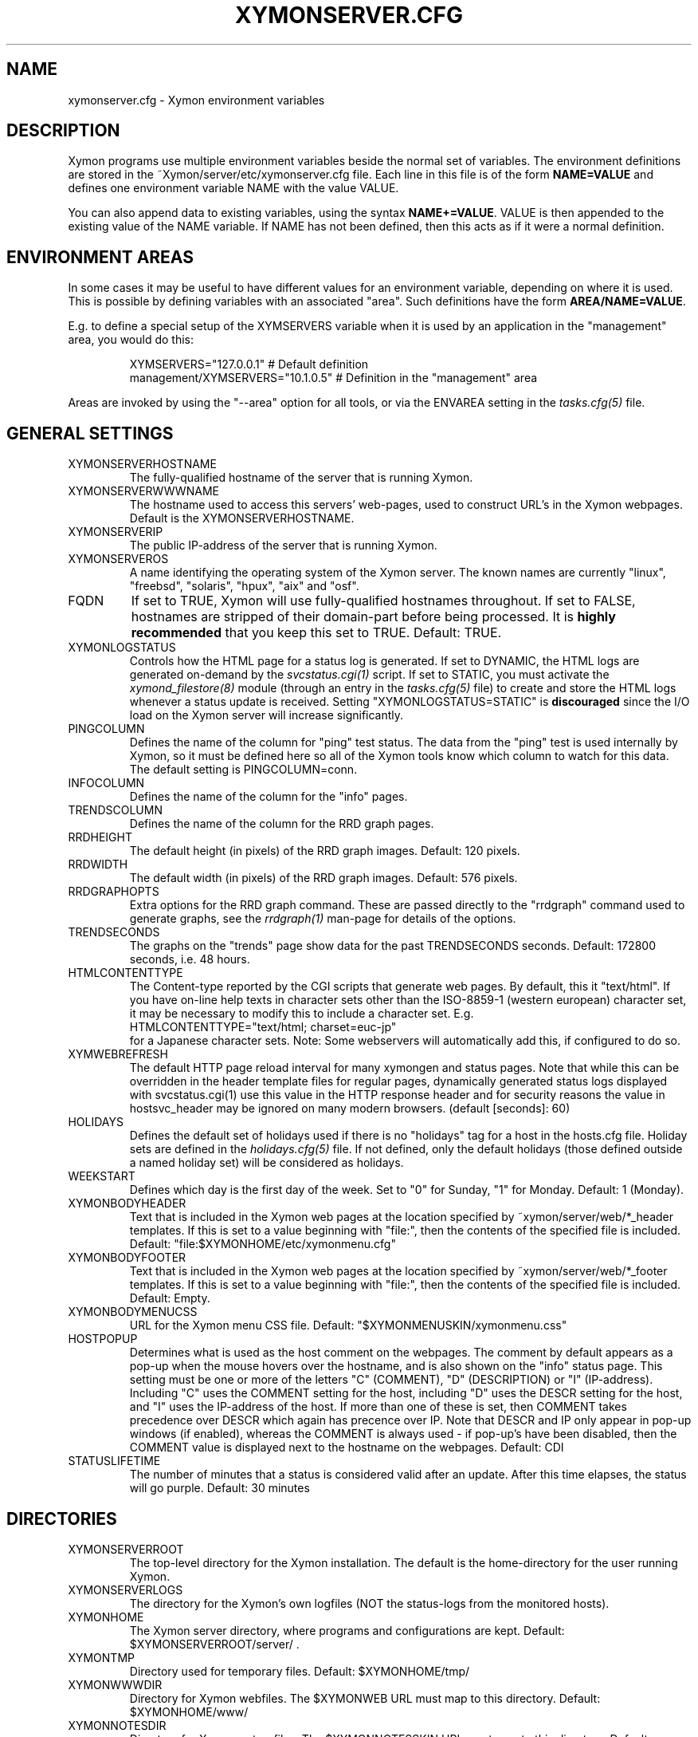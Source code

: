 .TH XYMONSERVER.CFG 5 "Version 4.3.26: 19 Feb 2016" "Xymon"
.SH NAME
xymonserver.cfg \- Xymon environment variables

.SH DESCRIPTION
Xymon programs use multiple environment variables beside the
normal set of variables.  The environment definitions
are stored in the ~Xymon/server/etc/xymonserver.cfg file. 
Each line in this file is of the form \fBNAME=VALUE\fR and defines
one environment variable NAME with the value VALUE.

You can also append data to existing variables, using the
syntax \fBNAME+=VALUE\fR. VALUE is then appended to the existing
value of the NAME variable. If NAME has not been defined, then
this acts as if it were a normal definition.

.SH ENVIRONMENT AREAS
In some cases it may be useful to have different values for an environment
variable, depending on where it is used. This is possible by defining
variables with an associated "area". Such definitions have the form
\fBAREA/NAME=VALUE\fR.

E.g. to define a special setup of the XYMSERVERS variable when it is used
by an application in the "management" area, you would do this:
.IP
.nf
  XYMSERVERS="127.0.0.1"            # Default definition
  management/XYMSERVERS="10.1.0.5"  # Definition in the "management" area
.fi
.LP
Areas are invoked by using the "\-\-area" option for all tools, or via the 
ENVAREA setting in the
.I tasks.cfg(5)
file.

.SH GENERAL SETTINGS

.IP XYMONSERVERHOSTNAME
The fully-qualified hostname of the server that is running Xymon.

.IP XYMONSERVERWWWNAME
The hostname used to access this servers' web-pages, used to construct
URL's in the Xymon webpages. Default is the XYMONSERVERHOSTNAME.

.IP XYMONSERVERIP
The public IP-address of the server that is running Xymon.

.IP XYMONSERVEROS
A name identifying the operating system of the Xymon server. The 
known names are currently "linux", "freebsd", "solaris", "hpux",
"aix" and "osf".

.IP FQDN
If set to TRUE, Xymon will use fully-qualified hostnames throughout.
If set to FALSE, hostnames are stripped of their domain-part before
being processed. It is \fBhighly recommended\fR that you keep this
set to TRUE. Default: TRUE.

.IP XYMONLOGSTATUS
Controls how the HTML page for a status log is generated. If set to
DYNAMIC, the HTML logs are generated on-demand by the 
.I svcstatus.cgi(1)
script. If set to STATIC, you must activate the
.I xymond_filestore(8)
module (through an entry in the
.I tasks.cfg(5)
file) to create and store the HTML logs whenever a status update is
received. Setting "XYMONLOGSTATUS=STATIC" is \fBdiscouraged\fR since the
I/O load on the Xymon server will increase significantly.

.IP PINGCOLUMN
Defines the name of the column for "ping" test status. The data from
the "ping" test is used internally by Xymon, so it must be defined
here so all of the Xymon tools know which column to watch for this 
data. The default setting is PINGCOLUMN=conn.

.IP INFOCOLUMN
Defines the name of the column for the "info" pages.

.IP TRENDSCOLUMN
Defines the name of the column for the RRD graph pages.

.IP RRDHEIGHT
The default height (in pixels) of the RRD graph images.
Default: 120 pixels.

.IP RRDWIDTH
The default width (in pixels) of the RRD graph images.
Default: 576 pixels.

.IP RRDGRAPHOPTS
Extra options for the RRD graph command. These are passed directly to
the "rrdgraph" command used to generate graphs, see the
.I rrdgraph(1)
man-page for details of the options.

.IP TRENDSECONDS
The graphs on the "trends" page show data for the past TRENDSECONDS
seconds. Default: 172800 seconds, i.e. 48 hours.

.IP HTMLCONTENTTYPE
The Content-type reported by the CGI scripts that generate web pages.
By default, this it "text/html". If you have on-line help texts in
character sets other than the ISO\-8859\-1 (western european) character
set, it may be necessary to modify this to include a character set.
E.g.
.br
   HTMLCONTENTTYPE="text/html; charset=euc\-jp"
.br
for a Japanese character sets. Note: Some webservers will automatically
add this, if configured to do so.

.IP XYMWEBREFRESH
The default HTTP page reload interval for many xymongen and status pages. 
Note that while this can be overridden in the header template files for 
regular pages, dynamically generated status logs displayed with 
svcstatus.cgi(1) use this value in the HTTP response header and for
security reasons the value in hostsvc_header may be ignored on many
modern browsers. (default [seconds]: 60)


.IP HOLIDAYS
Defines the default set of holidays used if there is no "holidays" 
tag for a host in the hosts.cfg file. Holiday sets are defined in the
.I holidays.cfg(5)
file. If not defined, only the default holidays (those defined outside
a named holiday set) will be considered as holidays.

.IP WEEKSTART
Defines which day is the first day of the week. Set to "0" for Sunday,
"1" for Monday. Default: 1 (Monday).

.IP XYMONBODYHEADER
Text that is included in the Xymon web pages at the location specified
by ~xymon/server/web/*_header templates. If this is set to a value
beginning with "file:", then the contents of the specified file is
included. Default: "file:$XYMONHOME/etc/xymonmenu.cfg"

.IP XYMONBODYFOOTER
Text that is included in the Xymon web pages at the location specified
by ~xymon/server/web/*_footer templates. If this is set to a value
beginning with "file:", then the contents of the specified file is
included. Default: Empty.

.IP XYMONBODYMENUCSS
URL for the Xymon menu CSS file. Default: "$XYMONMENUSKIN/xymonmenu.css"

.IP HOSTPOPUP
Determines what is used as the host comment on the webpages. The comment 
by default appears as a pop-up when the mouse hovers over the hostname, 
and is also shown on the "info" status page. This setting must be one or
more of the letters "C" (COMMENT), "D" (DESCRIPTION) or "I" (IP-address).
Including "C" uses the COMMENT setting for the host, including "D" uses 
the DESCR setting for the host, and "I" uses the IP-address of the host.
If more than one of these is set, then COMMENT takes precedence over
DESCR which again has precence over IP.
Note that DESCR and IP only appear in pop-up windows (if enabled),
whereas the COMMENT is always used - if pop-up's have been disabled, then
the COMMENT value is displayed next to the hostname on the webpages.
Default: CDI

.IP STATUSLIFETIME
The number of minutes that a status is considered valid after an update.
After this time elapses, the status will go purple.
Default: 30 minutes


.SH DIRECTORIES

.IP XYMONSERVERROOT
The top-level directory for the Xymon installation. The default 
is the home-directory for the user running Xymon.

.IP XYMONSERVERLOGS
The directory for the Xymon's own logfiles (NOT the status-logs
from the monitored hosts).

.IP XYMONHOME
The Xymon server directory, where programs and configurations are kept.
Default: $XYMONSERVERROOT/server/ .

.IP XYMONTMP
Directory used for temporary files. Default: $XYMONHOME/tmp/

.IP XYMONWWWDIR
Directory for Xymon webfiles. The $XYMONWEB URL must map to this directory.
Default: $XYMONHOME/www/

.IP XYMONNOTESDIR
Directory for Xymon notes-files. The $XYMONNOTESSKIN URL must map to this directory.
Default: $XYMONHOME/www/notes/

.IP XYMONREPDIR
Directory for Xymon availability reports. The $XYMONREPURL URL must map to this directory.
Note also that your webserver must have write-access to this directory, if you want to
use the 
.I report.cgi(1)
CGI script to generate reports on-demand. Default: $XYMONHOME/www/rep/

.IP XYMONSNAPDIR
Directory for Xymon snapshots. The $XYMONSNAPURL URL must map to this directory.
Note also that your webserver must have write-access to this directory, if you want to
use the 
.I snapshot.cgi(1)
CGI script to generate snapshots on-demand. Default: $XYMONHOME/www/snap/

.IP XYMONVAR
Directory for all data stored about the monitored items. 
Default: $XYMONSERVERROOT/data/

.IP XYMONRAWSTATUSDIR
Directory for storing the raw status-logs. Not used unless
"xymond_filestore \-\-status" is running, which is \fBdiscouraged\fR
since it increases the load on the Xymon server significantly.
Default: $XYMONVAR/logs/

.IP XYMONHTMLSTATUSDIR
Directory for storing HTML status-logs. Not used unless
"xymond_filestore \-\-status \-\-html" is running, which is \fBdiscouraged\fR
since it increases the load on the Xymon server significantly.
Default: $XYMONHOME/www/html/

.IP XYMONHISTDIR
Directory for storing the history of monitored items.
Default: $XYMONVAR/hist/

.IP XYMONHISTLOGS
Directory for storing the detailed status-log of historical events.
Default: $XYMONVAR/histlogs/

.IP XYMONACKDIR
Directory for storing information about alerts that have been acknowledged.
Default: $XYMONVAR/acks/

.IP XYMONDISABLEDDIR
Directory for storing information about tests that have been disabled.
Default: $XYMONVAR/disabled/

.IP XYMONDATADIR
Directory for storing incoming "data" messages.
Default: $XYMONVAR/data/

.IP XYMONRRDS
Top-level directory for storing RRD files (the databases with
trend-information used to generate graphs).
Default: $XYMONVAR/rrd/

.IP CLIENTLOGS
Directory for storing the data sent by a Xymon client around the
time a status changes to a warning (yellow) or critical (red) state.
Used by the
.I xymond_hostdata(8)
module.
Default: $XYMONVAR/hostdata/

.IP XYMONCGILOGDIR
Directory where debug output from CGI applications are stored. If not
specified, it defaults to $XYMONSERVERLOGS, but this is often a directory
that is not writable by the userid running the CGI applications. It
is therefore recommended when using "\-\-debug" on CGI applications that
you create a separate directory owned by the user running your webserver,
and point XYMONCGILOGDIR to this directory.


.SH SYSTEM FILES

.IP HOSTSCFG
Full path to the Xymon
.I hosts.cfg(5)
configuration file. Default: $XYMONHOME/etc/hosts.cfg.

.IP XYMON
Full path to the 
.I xymon(1)
client program. Default: $XYMONHOME/bin/xymon.

.IP XYMONGEN
Full path to the
.I xymongen(1)
webpage generator program. Default: $XYMONHOME/bin/xymongen.


.SH URLS
.IP XYMONSERVERWWWURL
The root URL for the Xymon webpages, without the hostname. This
URL must be mapped to the ~/server/www/ directory in your webserver
configuration. See the sample Apache configuration in ~/server/etc/xymon\-apache.conf.

.IP XYMONSERVERCGIURL
The root URL for the Xymon CGI-scripts, without the hostname. This
directory must be mapped to the ~/cgi\-bin/ directory in your webserver
configuration, and must be flagged as holding executable scripts. See
the sample Apache configuration in ~/server/etc/xymon\-apache.conf.

.IP XYMONWEBHOST
Initial part of the Xymon URL, including just the protocol and the
hostname, e.g. "http://www.foo.com"

.IP XYMONWEBHOSTURL
Prefix for all of the static Xymon webpages, e.g. "http://www.foo.com/xymon"

.IP XYMONWEBHTMLLOGS
URL prefix for the static HTML status-logs generated when XYMONLOGSTATUS=STATIC.
Note that this setting is \fBdiscouraged\fR so this setting should not be used.

.IP XYMONWEB
URL prefix (without hostname) of the Xymon webpages. E.g. "/xymon".

.IP XYMONSKIN
URL prefix (without hostname) of the Xymon graphics. E.g. "/xymon/gifs".

.IP XYMONHELPSKIN
URL prefix (without hostname) of the Xymon on-line help files. E.g "/xymon/help".

.IP XYMONMENUSKIN
URL prefix (without hostname) of the Xymon menu files. E.g "/xymon/menu".

.IP XYMONNOTESSKIN
URL prefix (without hostname) of the Xymon on-line notes files. E.g "/xymon/notes".

.IP XYMONREPURL
URL prefix (without hostname) of the Xymon availability reports. E.g. "/xymon/rep".

.IP XYMONSNAPURL
URL prefix (without hostname) of the Xymon snapshots. E.g. "/xymon/snap".

.IP XYMONWAP
URL prefix (without hostname) of the Xymon WAP/WML files. E.g. "/xymon/wml".

.IP CGIBINURL
URL prefix (without hostname) of the Xymon CGI-scripts. Default: $XYMONSERVERCGIURL .

.IP COLUMNDOCURL
Format string used to build a link to the documentation for a column heading.
Default: "$CGIBINURL/columndoc.sh?%s", which causes links to use the
.I columndoc.sh(1)
script to document a column.

.IP HOSTDOCURL
Format string used to build a link to the documentation for a host.
If not set, then Xymon falls back to scanning the XYMONNOTES directory
for files matching the hostname, or the hostname together with a common
filename extension (.php, .html, .doc and so on). If set, this string
becomes a formatting string for the documentation URL. E.g. for the host
"myhost", a setting of HOSTDOCURL="/docs/%s.php" will generate a link to
"/docs/myhost.php".
Default: Not set, so host documentation will be retrieved from the
XYMONNOTES directory.


.SH SETTINGS FOR SENDING MESSAGES TO XYMON
.IP XYMSRV
The IP-address used to contact the
.I xymond(8)
service. Used by clients and the tools that perform network tests.
Default: $XYMONSERVERIP

.IP XYMSERVERS
List of IP-addresses. Clients and network test tools will try to
send status reports to a Xymon server running on each of these
addresses. This setting is only used if XYMSRV=0.0.0.0.

.IP XYMONDPORT
The portnumber for used to contact the
.I xymond(8)
service. Used by clients and the tools that perform network tests.
Default: 1984.

.IP MAXMSGSPERCOMBO
The maximum number of status messages to combine into one
combo message.  Default: 100.

.IP SLEEPBETWEENMSGS
Length of a pause introduced between each successive transmission
of a combo-message by xymonnet, in microseconds. Default: 0 
(send messages as quickly as possible).


.SH XYMOND SETTINGS

.IP ALERTCOLORS
Comma-separated list of the colors that may trigger an alert-message.
The default is "red,yellow,purple". Note that alerts may further be
generated or suppresed based on the configuration in the
.I alerts.cfg(5)
file.

.IP OKCOLORS
Comma-separated list of the colors that may trigger a recovery-message.
The default is "green,clear,blue".

.IP ALERTREPEAT
How often alerts get repeated while a status is in an alert state.
This is the default setting, which may be changed in the 
.I alerts.cfg(5)
file.

.IP MAXMSG_STATUS
The maximum size of a "status" message in kB, default: 256.
Status messages are the ones that end up as columns on the 
web display. The default size should be adequate in most
cases, but some extension scripts can generate very large
status messages - close to 1024 kB. You should only change
this if you see messages in the xymond log file about status
messages being truncated.

.IP MAXMSG_CLIENT
The maximum size of a "client" message in kB, default: 512.
"client" messages are generated by the Xymon client, and often
include large process-listings. You should only change
this if you see messages in the xymond log file about client
messages being truncated.

.IP MAXMSG_DATA
The maximum size of a "data" message in kB, default: 256.
"data" messages are typically used for client reports of
e.g. netstat or vmstat data. You should only change this
setting if you see messages in the xymond log file about
data messages being truncated.

.IP MAXMSG_NOTES
The maximum size of a "notes" message in kB, default: 256.
"notes" messages provide a way for uploading documentation
about a host to Xymon; it is not enabled by default. If you 
want to upload large documents, you may need to change this
setting.

.IP MAXMSG_STACHG
The maximum size of a "status change" message in kB, default: 
Current value of the MAXMSG_STATUS setting.  Status-change 
messages occur when a status changes color. There is no 
reason to change this setting.

.IP MAXMSG_PAGE
The maximum size of a "page" message in kB, default: 
Current value of the MAXMSG_STATUS setting. "page" messages
are alerts, and include the status message that triggers the
alert. There is no reason to change this setting.

.IP MAXMSG_ENADIS
The maximum size of an "enadis" message in kB, default: 32.
"enadis" are small messages used when enabling or disabling
hosts and tests, so the default size should be adequate.

.IP MAXMSG_CLICHG
The maximum size of a "client change" message in kB, default: 
Current value of the MAXMSG_CLIENT setting.  Client-change 
messages occur when a status changes color to one of the
alert-colors, usually red, yellow and purple. There is no 
reason to change this setting.

.IP MAXMSG_USER
The maximum size of a "user" message in kB, default: 128.
"user" messages are for communication between custom Xymon
modules you have installed, it is not used directly by
Xymon.


.SH XYMOND_HISTORY SETTINGS

.IP XYMONALLHISTLOG
If set to TRUE,
.I xymond_history(8)
will update the $XYMONHISTDIR/allevents file logging all changes to
a status. The allevents file is used by the
.I eventlog.cgi(1)
tool to show the list of recent events on the "All non-green" 
webpage.

.IP XYMONHOSTHISTLOG
If set to TRUE,
.I xymond_history(8)
will update the host-specific eventlog that keeps record
of all status changes for a host. This logfile is not used
by any Xymon tool.

.IP SAVESTATUSLOG
If set to TRUE,
.I xymond_history(8)
will save historical detailed status-logs to the $XYMONHISTLOGS
directory.


.SH XYMOND_ALERT SETTINGS

.IP MAIL
Command used to send alerts via e-mail, including a "Subject:"
header in the mail. Default: "mail \-s"

.IP MAILC
Command used to send alerts via e-mail in a form that does not
have a "Subject" in the mail. Default: "mail"

.IP SVCCODES
Maps status-columns to numeric service-codes. The numeric codes are
used when sending an alert using a script, where the numeric code of
the service is provided in the BBSVCNUM variable.


.SH XYMOND_RRD SETTINGS

.IP TEST2RRD
List of "COLUMNNAME[=RRDSERVICE]" settings, that define which
status- and data-messages have a corresponding RRD graph. You will 
normally not need to modify this, unless you have added a
custom TCP-based test to the protocols.cfg file, and want to collect data about
the response-time, OR if you are using the
.I xymond_rrd(8)
external script mechanism to collect data from custom tests. 
Note: All TCP tests are automatically added.

.IP GRAPHS_<COLUMNAME>
List of GRAPHs that should be displayed on the corresponding colmn page. Note
this will override the default, so to add multiple graphs you should include
the original one (e.g. GRAPHS_cpu="la,vmstat1").

These are used together by the 
.I svcstatus.cgi(1) 
script to determine if the detailed status view of a test should 
include a graph.

.IP GRAPHS
List of the RRD databases, that should be shown as a graph on
the "trends" column.

.IP NORRDDISKS
This is used to disable the tracking of certain filesystems. By default
all filesystems reported by a client are tracked. In some cases you may want 
to disable this for certain filesystems, e.g. database filesystems since they
are always completely full. This setting is a regular expression that is matched
against the filesystem name (the Unix mount-point, or the Windows disk-letter) -
if the filesystem name matches this expression, then it will not be tracked
by Xymon.
.br
Note: Setting this does not affect filesystems that are already being tracked
by Xymon - to remove them, you must remove the RRD files for the unwanted filesystems
from the ~xymon/data/rrd/HOSTNAME/ directory.

.IP RRDDISKS
This is used to enable tracking of only selected filesystems (see the NORRDDISKS
setting above). By default all filesystems are being tracked, setting this changes 
that default so that only those filesystems that match this pattern will be 
tracked.


.SH XYMONNET NETWORK TEST SETTINGS

.IP XYMONNETWORK
If this variable is defined, then only the hosts that have been tagged
with "NET:$XYMONNETWORK" will be tested by the xymonnet tool.

.IP CONNTEST
If set to TRUE, the connectivity (ping) test will be performed.

.IP IPTEST_2_CLEAR_ON_FAILED_CONN
If set to TRUE, then failing network tests go CLEAR if the conn-test fails.

.IP NONETPAGE
List of network services (separated with <space>) that should go yellow
upon failure instead of red.

.IP XYMONROUTERTEXT
When using the "router" or "depends" tags for a host, a failure
status will include text that an "Intermediate router is down".
With todays network topologies, the router could be a switch or
another network device; if you define this environment variable
the word "router" will be replaced with whatever you put into
the variable. So to inform the users that an intermediate switch
or router is down, use XYMONROUTERTEXT="switch or router".  This can 
also be set on a per-host basis using the "DESCR:hosttype:description"
tag in the 
.I hosts.cfg(5)
file.

.IP NETFAILTEXT
When a network test fails, the status message reports "SERVICENAME
not OK". The "not OK" message can be changed via this variable, e.g.
you can change it to "FAILED" or customize it as you like.

.IP FPING
The command used to run the
.I xymonping(1)
tool for the connectivity test. (The name FPING is due to the fact that
the "fping" utility was used until Xymon version 4.2). This may include 
suid-root wrappers and xymonping options.
Default: "xymonping"

.IP FPINGOPTS
Options used for the
.I fping(1)
or
.I xymonping(1)
tool for the connectivity test. Note that xymonnet will still expect the 
output to match the default format.
Default: "-Ae"

.IP TRACEROUTE
.IP TRACEROUTEOPTS
Defines the location of the "traceroute" tool and
any options needed to run it. traceroute is used by
the connectivity test when the ping test fails; if
requested via the "trace" tag, the TRACEROUTE command
is executed to try to indicate the point in the
network that is causing the problem. For backwards compatibility, 
with prior versions, if TRACEROUTEOPTS is unset, TRACEROUTE is assumed
to have whatever options are desired and no addl options are used.
Recommended defaults are:  "\-n \-q 2 \-w 2 \-m 15"
(no DNS lookup, max. 2 probes, wait 2 seconds per hop,
max 15 hops).
.sp
If you have the
.I mtr(8)
tool installed - available from http://www.bitwizard.nl/mtr/ - I
strongly recommend using this instead. The recommended
TRACEROUTEOPTS for mtr are "\-c 2 \-n \-\-report"
Note that mtr needs to be installed suid-root 
on most systems.

.IP NTPDATE
Defines the 
.I ntpdate(1)
program used for the "ntp" test.  
Default: "ntpdate"

.IP NTPDATEOPTS
Options used for the 
.I ntpdate(1)
program.
Default: "\-u \-q \-p 1"

.IP RPCINFO
Defines the
.I rpcinfo(8)
program used for "rpc" tests.
Default: "rpcinfo"


.SH XYMONGEN WEBPAGE GENERATOR SETTINGS

.IP XYMONLOGO
HTML code that is inserted on all standard headers. The default is to add
the text "Xymon" in the upper-left corner of the page, but you can easily 
replace this with e.g. a company logo. If you do, I suggest that you keep 
it at about 30-35 pixels high, and 100-150 pixels wide.

.IP XYMONPAGELOCAL
The string "Pages hosted locally" that appears above all of the pages
linked from the main Xymon webpage.

.IP XYMONPAGESUBLOCAL
The string "Subpages hosted locally" that appears above all of the sub-pages
linked from pages below the main Xymon webpage.

.IP XYMONPAGEREMOTE
The string "Remote status display" that appears about the summary
statuses displayed on the min Xymon webpage.

.IP XYMONPAGETITLE
HTML tags designed to go in a <FONT> tag, to choose the font for 
titles of the webpages.

.IP XYMONPAGEROWFONT
HTML tags designed to go in a <FONT> tag, to choose the font for 
row headings (hostnames) on the webpages.

.IP XYMONPAGECOLFONT
HTML tags designed to go in a <FONT> tag, to chose the font for
column headings (test names) on the webpages.

.IP XYMONPAGEACKFONT
HTML tags designed to go in a <FONT> tag, to chose the font for
the acknowledgement text displayed on the status-log HTML page
for an acknowledged status.

.IP ACKUNTILMSG
When displaying the detailed status of an acknowledged test,
Xymon will include the time that the acknowledge expires
using the print-format defined in this setting. You can define
the timeformat using the controls in your systems
.I strftime(3)
routine, and add the text suitable for your setup.

.IP ACK_COOKIE_EXPIRATION
The valid length of an acknowledgement cookie. You want to set
this large enough so that a late-answered acknowledgement for
an alert is still processed properly.
Default value: 86400


.IP XYMONDATEFORMAT
On webpages generated by xymongen, the default header includes
the current date and time. Normally this looks like "Tue Aug 24
21:59:47 2004". The XYMONDATEFORMAT controls the format of this
timestamp - you can define the format using the controls in the 
.I strftime(3)
routine. E.g. to have it show up as "2004\-08\-24 21:59:47 +0200"
you would set XYMONDATEFORMAT="%Y\-%m\-%d %H:%M:%S %z"

.IP HOLIDAYFORMAT
How holiday dates are displayed. The default is "%d/%m" which
show the day and month. American users may want to change this 
to "%m/%d" to suit their preferred date-display style. This
is a formatting string for the system
.I strftime(3)
routine, so any controls available for this routine may be used.

.IP XYMONPAGECOLREPEAT
Inspired by Jeff Stoner's col_repeat_patch.tgz patch, this defines
the maximum number of rows before repeating the column headings
on a webpage. This sets the default value for the 
.I xymongen(1)
"\-\-maxrows" option; if the command-line option is also specified,
then it overrides this environment variable. Note that unlike
Jeff's patch, xymongen implements this for both the "All non-green" 
page and all other pages (xymon.html, subpages, critical.html). 

.IP SUMMARY_SET_BKG
If set to TRUE, then summaries will affect the color of the
main Xymon webpage. Default: FALSE.

.IP DOTHEIGHT
The height (in pixels) of the icons showing the color of a status.
Default: 16, which matches the default icons.

.IP DOTWIDTH
The width (in pixels) of the icons showing the color of a status.
Default: 16, which matches the default icons.

.IP CLIENTSVCS
List of the status logs fed by data from the Xymon client. These
status logs will - if there are Xymon client data available for
the host - include a link to the raw data sent by the client.
Default: cpu,disk,memory,procs,svcs.

.IP XYMONRSSTITLE
If defined, this is the title of the RSS/RDF documents generated when
.I xymongen(1)
is invoked with the "\-\-rss" option. The default value is "Xymon Alerts".

.IP WMLMAXCHARS
Maximum size of a WAP/WML output "card" when generating these.
Default: 1500.

.IP XYMONNONGREENEXT
List of scripts to run as extensions to the "All non-green" page. Note that
two scripts, "eventlog.sh" and "acklog.sh" are handled specially:
They are handled internally by xymongen, but the script names must
be listed in this variable for this function to be enabled.

.IP XYMONHISTEXT
List of scripts to run as extensions to a history page.

.IP XYMONREPWARN
Default threshold for listing the availability as "critical" (red) when
generating the availability report. This can be set on a per-host basis
with the WARNPCT setting in
.I hosts.cfg(5).
Default: 97 (percent)

.IP XYMONGENREPOPTS
Default xymongen options used for reports. This will typically include
such options as "\-\-subpagecolumns", and also "\-\-ignorecolumns" if 
you wish to exclude certain tests from reports by default.

.IP XYMONGENSNAPOPTS
Default xymongen options used by snapshots. This should be identical to
the options you normally used when building Xymon webpages.

.SH FILES
.BR "~xymon/server/etc/xymonserver.cfg"

.SH "SEE ALSO"
xymon(7)

